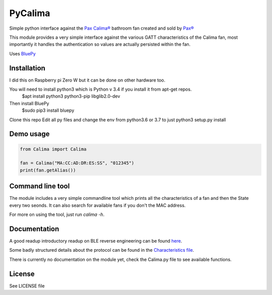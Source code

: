 ========
PyCalima
========
Simple python interface against the
`Pax Calima® <http://www.pax.se/sv/produkt/calima/pax-calima-flakt>`_
bathroom fan created and sold by `Pax® <http://www.pax.se>`_

This module provides a very simple interface against the various
GATT characteristics of the Calima fan, most importantly it handles the
authentication so values are actually persisted within the fan.

Uses `BluePy <https://github.com/IanHarvey/bluepy>`_


Installation
----------
I did this on Raspberry pi Zero W but it can be done on other hardware too.

You will need to install python3 which is Python v 3.4 if you install it from apt-get repos.
   $apt install python3 python3-pip libglib2.0-dev

Then install BluePy
    $sudo pip3 install bluepy

Clone this repo
Edit all py files and change the env from python3.6 or 3.7 to just python3
setup.py install


Demo usage
----------
.. code:: python

  from Calima import Calima

  fan = Calima("MA:CC:AD:DR:ES:SS", "012345")
  print(fan.getAlias())

Command line tool
-----------------
The module includes a very simple commandline tool which prints all
the characteristics of a fan and then the State every two seonds. It can
also search for available fans if you don't the MAC address.

For more on using the tool, just run `calima -h`.

Documentation
-------------
A good readup introductory readup on BLE reverse engineering can be found
`here <https://medium.com/@urish/reverse-engineering-a-bluetooth-lightbulb-56580fcb7546#.9ltnsvdsn>`_.

Some badly structured details about the protocol can be found in the
`Characteristics file <characteristics.md>`_.

There is currently no documentation on the module yet, check the
Calima.py file to see available functions.

License
-------
See LICENSE file
